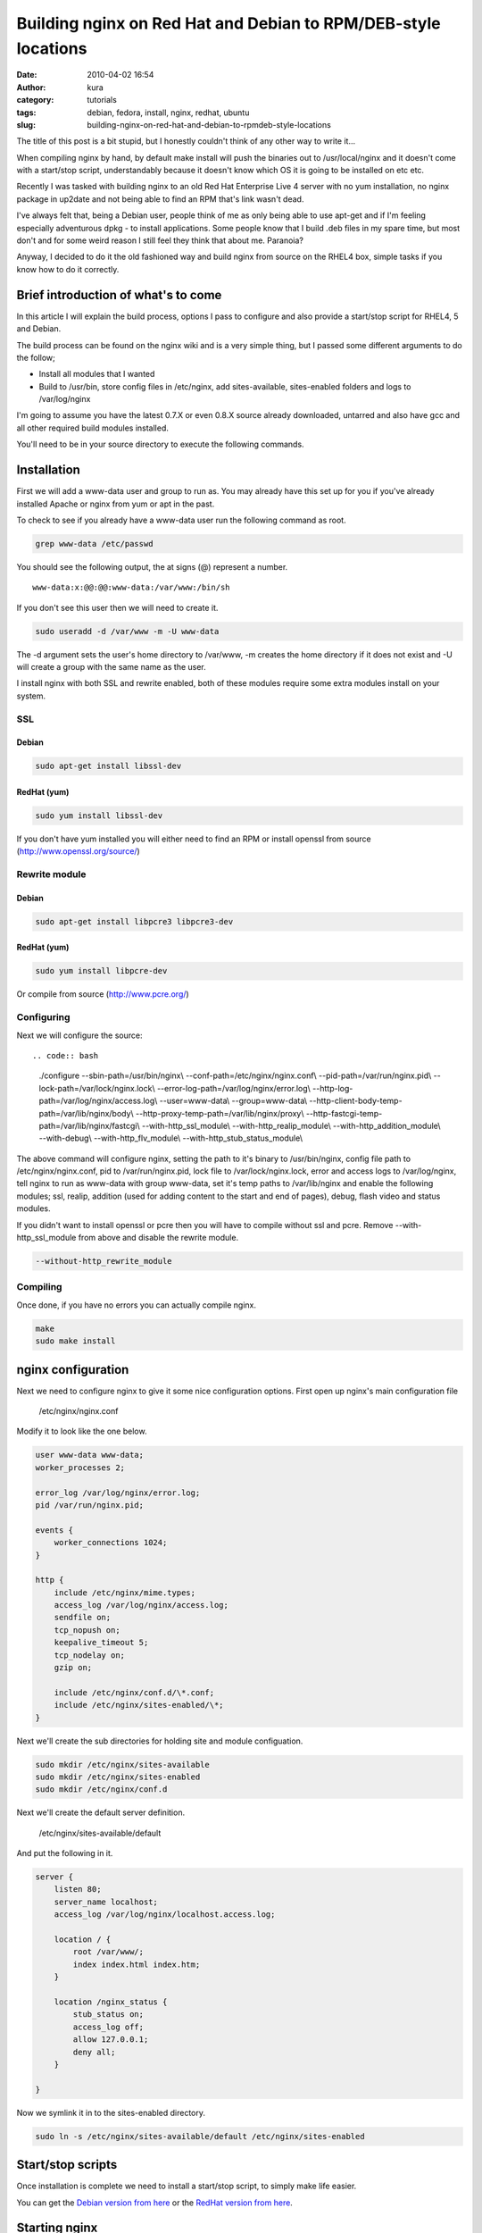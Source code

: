 Building nginx on Red Hat and Debian to RPM/DEB-style locations
###############################################################
:date: 2010-04-02 16:54
:author: kura
:category: tutorials
:tags: debian, fedora, install, nginx, redhat, ubuntu
:slug: building-nginx-on-red-hat-and-debian-to-rpmdeb-style-locations

The title of this post is a bit stupid, but I honestly couldn't think of
any other way to write it...

When compiling nginx by hand, by default make install will push the
binaries out to /usr/local/nginx and it doesn't come with a start/stop
script, understandably because it doesn't know which OS it is going to
be installed on etc etc.

Recently I was tasked with building nginx to an old Red Hat Enterprise
Live 4 server with no yum installation, no nginx package in up2date and
not being able to find an RPM that's link wasn't dead.

I've always felt that, being a Debian user, people think of me as only
being able to use apt-get and if I'm feeling especially adventurous dpkg
- to install applications. Some people know that I build .deb files in
my spare time, but most don't and for some weird reason I still feel
they think that about me. Paranoia?

Anyway, I decided to do it the old fashioned way and build nginx from
source on the RHEL4 box, simple tasks if you know how to do it
correctly.

Brief introduction of what's to come
------------------------------------

In this article I will explain the build process, options I pass to
configure and also provide a start/stop script for RHEL4, 5 and Debian.

The build process can be found on the nginx wiki and is a very simple
thing, but I passed some different arguments to do the follow;

-  Install all modules that I wanted
-  Build to /usr/bin, store config files in /etc/nginx, add
   sites-available, sites-enabled folders and logs to /var/log/nginx

I'm going to assume you have the latest 0.7.X or even 0.8.X source
already downloaded, untarred and also have gcc and all other required
build modules installed.

You'll need to be in your source directory to execute the following
commands.

Installation
------------

First we will add a www-data user and group to run as. You may already
have this set up for you if you've already installed Apache or nginx
from yum or apt in the past.

To check to see if you already have a www-data user run the following
command as root.

.. code:: bash

    grep www-data /etc/passwd

You should see the following output, the at signs (@) represent a
number.

::

    www-data:x:@@:@@:www-data:/var/www:/bin/sh

If you don't see this user then we will need to create it.

.. code:: bash

    sudo useradd -d /var/www -m -U www-data

The -d argument sets the user's home directory to /var/www, -m creates
the home directory if it does not exist and -U will create a group with
the same name as the user.

I install nginx with both SSL and rewrite enabled, both of these modules
require some extra modules install on your system.

SSL
~~~

Debian
^^^^^^

.. code:: bash

    sudo apt-get install libssl-dev

RedHat (yum)
^^^^^^^^^^^^

.. code:: bash

    sudo yum install libssl-dev

If you don't have yum installed you will either need to find an RPM or
install openssl from source (`http://www.openssl.org/source/`_)

.. _`http://www.openssl.org/source/`: http://www.openssl.org/source/

Rewrite module
~~~~~~~~~~~~~~

Debian
^^^^^^

.. code:: bash

    sudo apt-get install libpcre3 libpcre3-dev

RedHat (yum)
^^^^^^^^^^^^

.. code:: bash

    sudo yum install libpcre-dev

Or compile from source (`http://www.pcre.org/`_)

.. _`http://www.pcre.org/`: http://www.pcre.org/

Configuring
~~~~~~~~~~~

Next we will configure the source::

.. code:: bash

    ./configure --sbin-path=/usr/bin/nginx\\
    --conf-path=/etc/nginx/nginx.conf\\
    --pid-path=/var/run/nginx.pid\\
    --lock-path=/var/lock/nginx.lock\\
    --error-log-path=/var/log/nginx/error.log\\
    --http-log-path=/var/log/nginx/access.log\\
    --user=www-data\\
    --group=www-data\\
    --http-client-body-temp-path=/var/lib/nginx/body\\
    --http-proxy-temp-path=/var/lib/nginx/proxy\\
    --http-fastcgi-temp-path=/var/lib/nginx/fastcgi\\
    --with-http_ssl_module\\
    --with-http_realip_module\\
    --with-http_addition_module\\
    --with-debug\\
    --with-http_flv_module\\
    --with-http_stub_status_module\\

The above command will configure nginx, setting the path to it's binary
to /usr/bin/nginx, config file path to /etc/nginx/nginx.conf, pid to
/var/run/nginx.pid, lock file to /var/lock/nginx.lock, error and access
logs to /var/log/nginx, tell nginx to run as www-data with group
www-data, set it's temp paths to /var/lib/nginx and enable the following
modules; ssl, realip, addition (used for adding content to the start and
end of pages), debug, flash video and status modules.

If you didn't want to install openssl or pcre then you will have to
compile without ssl and pcre. Remove --with-http_ssl_module from above
and disable the rewrite module.

.. code:: bash

    --without-http_rewrite_module

Compiling
~~~~~~~~~

Once done, if you have no errors you can actually compile nginx.

.. code:: bash

    make
    sudo make install

nginx configuration
-------------------

Next we need to configure nginx to give it some nice configuration
options. First open up nginx's main configuration file

    /etc/nginx/nginx.conf

Modify it to look like the one below.

.. code:: nginx

    user www-data www-data;
    worker_processes 2;

    error_log /var/log/nginx/error.log;
    pid /var/run/nginx.pid;

    events {
        worker_connections 1024;
    }

    http {
        include /etc/nginx/mime.types;
        access_log /var/log/nginx/access.log;
        sendfile on;
        tcp_nopush on;
        keepalive_timeout 5;
        tcp_nodelay on;
        gzip on;

        include /etc/nginx/conf.d/\*.conf;
        include /etc/nginx/sites-enabled/\*;
    }

Next we'll create the sub directories for holding site and module
configuation.

.. code:: bash

    sudo mkdir /etc/nginx/sites-available
    sudo mkdir /etc/nginx/sites-enabled
    sudo mkdir /etc/nginx/conf.d

Next we'll create the default server definition.

    /etc/nginx/sites-available/default

And put the following in it.

.. code:: nginx

    server {
        listen 80;
        server_name localhost;
        access_log /var/log/nginx/localhost.access.log;

        location / {
            root /var/www/;
            index index.html index.htm;
        }

        location /nginx_status {
            stub_status on;
            access_log off;
            allow 127.0.0.1;
            deny all;
        }

    }

Now we symlink it in to the sites-enabled directory.

.. code:: bash

    sudo ln -s /etc/nginx/sites-available/default /etc/nginx/sites-enabled

Start/stop scripts
------------------

Once installation is complete we need to install a start/stop script, to
simply make life easier.

You can get the `Debian version from here`_ or the `RedHat version from
here`_.

.. _Debian version from here: https://kura.io/static/files/nginx-debian
.. _RedHat version from here: https://kura.io/static/files/nginx-redhat

Starting nginx
--------------

.. code:: bash

    /etc/init.d/nginx start

Starting the service on boot

Edit the following file:

.. code:: bash

    /etc/rc.local

And add the following before the exit call.

.. code:: bash

    /etc/init.d/nginx start
